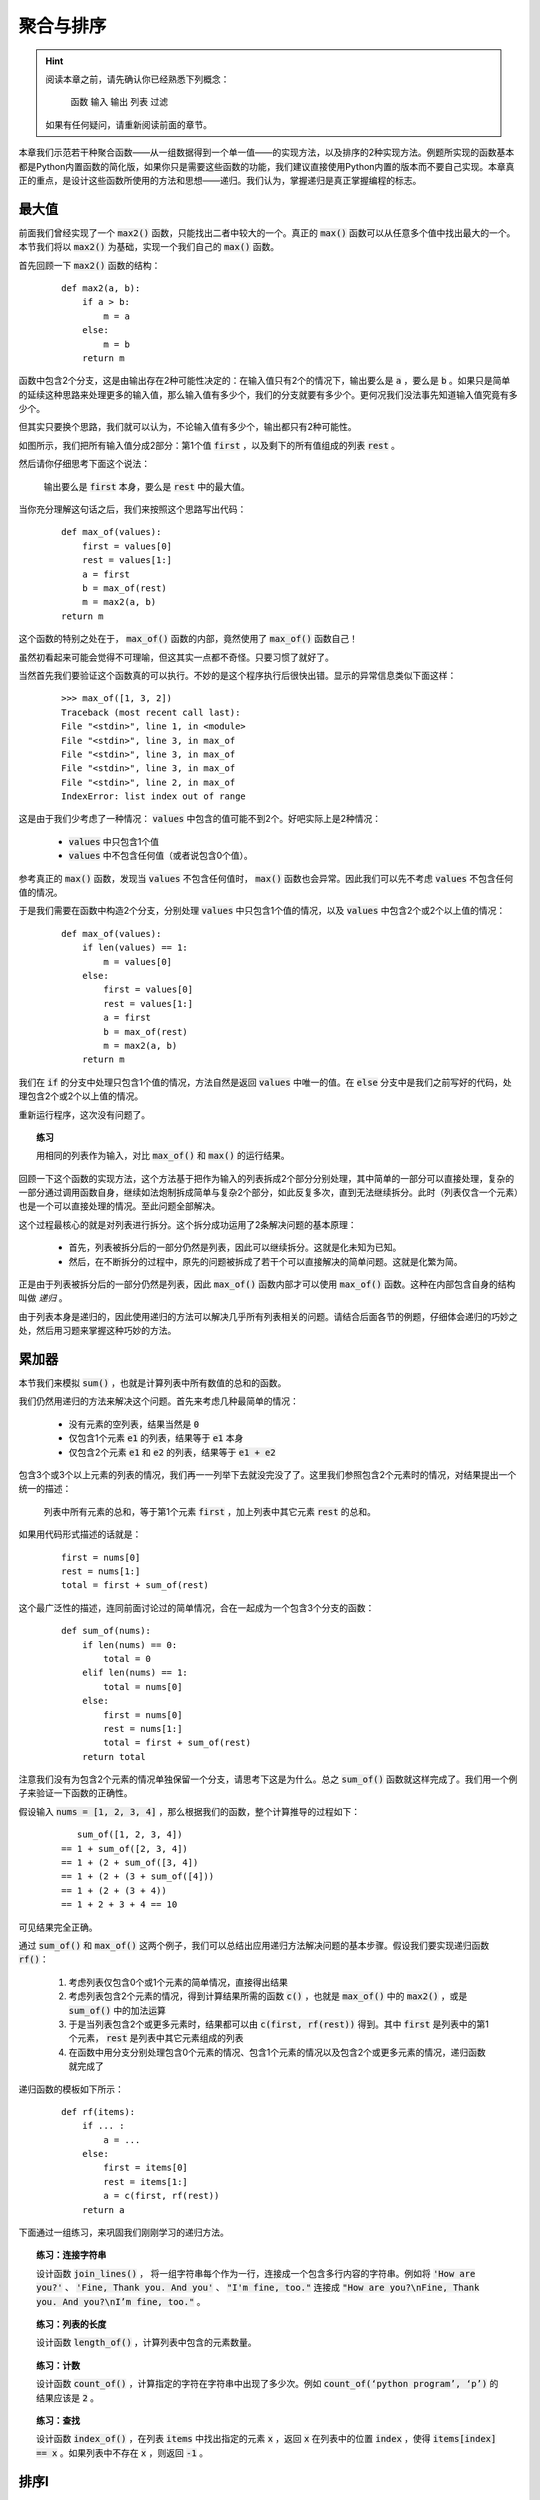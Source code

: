 .. default-role:: code


聚合与排序
==========

.. hint::

    阅读本章之前，请先确认你已经熟悉下列概念：

        函数 输入 输出 列表 过滤

    如果有任何疑问，请重新阅读前面的章节。


本章我们示范若干种聚合函数——从一组数据得到一个单一值——的实现方法，以及排序的2种实现方法。例题所实现的函数基本都是Python内置函数的简化版，如果你只是需要这些函数的功能，我们建议直接使用Python内置的版本而不要自己实现。本章真正的重点，是设计这些函数所使用的方法和思想——递归。我们认为，掌握递归是真正掌握编程的标志。


最大值
------

前面我们曾经实现了一个 `max2()` 函数，只能找出二者中较大的一个。真正的 `max()` 函数可以从任意多个值中找出最大的一个。本节我们将以 `max2()` 为基础，实现一个我们自己的 `max()` 函数。

首先回顾一下 `max2()` 函数的结构：

    ::

        def max2(a, b):
            if a > b:
                m = a
            else:
                m = b
            return m

函数中包含2个分支，这是由输出存在2种可能性决定的：在输入值只有2个的情况下，输出要么是 `a` ，要么是 `b` 。如果只是简单的延续这种思路来处理更多的输入值，那么输入值有多少个，我们的分支就要有多少个。更何况我们没法事先知道输入值究竟有多少个。

但其实只要换个思路，我们就可以认为，不论输入值有多少个，输出都只有2种可能性。

如图所示，我们把所有输入值分成2部分：第1个值 `first` ，以及剩下的所有值组成的列表 `rest` 。

.. graphviz::

    digraph {
        node[fontname="DejaVu Sans"];

        "[1, 3, 2, ...]" -> "1" -> "first";
        "[1, 3, 2, ...]" -> "[3, 2, ...]" -> "rest";
    }

然后请你仔细思考下面这个说法：

    输出要么是 `first` 本身，要么是 `rest` 中的最大值。

当你充分理解这句话之后，我们来按照这个思路写出代码：

    ::

        def max_of(values):
            first = values[0]
            rest = values[1:]
            a = first
            b = max_of(rest)
            m = max2(a, b)
        return m

这个函数的特别之处在于， `max_of()` 函数的内部，竟然使用了 `max_of()` 函数自己！

虽然初看起来可能会觉得不可理喻，但这其实一点都不奇怪。只要习惯了就好了。

当然首先我们要验证这个函数真的可以执行。不妙的是这个程序执行后很快出错。显示的异常信息类似下面这样：

    ::

        >>> max_of([1, 3, 2])
        Traceback (most recent call last):
        File "<stdin>", line 1, in <module>
        File "<stdin>", line 3, in max_of
        File "<stdin>", line 3, in max_of
        File "<stdin>", line 3, in max_of
        File "<stdin>", line 2, in max_of
        IndexError: list index out of range

这是由于我们少考虑了一种情况： `values` 中包含的值可能不到2个。好吧实际上是2种情况：

    * `values` 中只包含1个值
    * `values` 中不包含任何值（或者说包含0个值）。

参考真正的 `max()` 函数，发现当 `values` 不包含任何值时， `max()` 函数也会异常。因此我们可以先不考虑 `values` 不包含任何值的情况。

于是我们需要在函数中构造2个分支，分别处理 `values` 中只包含1个值的情况，以及 `values` 中包含2个或2个以上值的情况：

    ::

        def max_of(values):
            if len(values) == 1:
                m = values[0]
            else:
                first = values[0]
                rest = values[1:]
                a = first
                b = max_of(rest)
                m = max2(a, b)
            return m

我们在 `if` 的分支中处理只包含1个值的情况，方法自然是返回 `values` 中唯一的值。在 `else` 分支中是我们之前写好的代码，处理包含2个或2个以上值的情况。

重新运行程序，这次没有问题了。

.. topic:: 练习

    用相同的列表作为输入，对比 `max_of()` 和 `max()` 的运行结果。

回顾一下这个函数的实现方法，这个方法基于把作为输入的列表拆成2个部分分别处理，其中简单的一部分可以直接处理，复杂的一部分通过调用函数自身，继续如法炮制拆成简单与复杂2个部分，如此反复多次，直到无法继续拆分。此时（列表仅含一个元素）也是一个可以直接处理的情况。至此问题全部解决。

这个过程最核心的就是对列表进行拆分。这个拆分成功运用了2条解决问题的基本原理：

    * 首先，列表被拆分后的一部分仍然是列表，因此可以继续拆分。这就是化未知为已知。
    * 然后，在不断拆分的过程中，原先的问题被拆成了若干个可以直接解决的简单问题。这就是化繁为简。

正是由于列表被拆分后的一部分仍然是列表，因此 `max_of()` 函数内部才可以使用 `max_of()` 函数。这种在内部包含自身的结构叫做 *递归* 。

由于列表本身是递归的，因此使用递归的方法可以解决几乎所有列表相关的问题。请结合后面各节的例题，仔细体会递归的巧妙之处，然后用习题来掌握这种巧妙的方法。


累加器
------

本节我们来模拟 `sum()` ，也就是计算列表中所有数值的总和的函数。

我们仍然用递归的方法来解决这个问题。首先来考虑几种最简单的情况：

    * 没有元素的空列表，结果当然是 `0`
    * 仅包含1个元素 `e1` 的列表，结果等于 `e1` 本身
    * 仅包含2个元素 `e1` 和 `e2` 的列表，结果等于 `e1 + e2`

包含3个或3个以上元素的列表的情况，我们再一一列举下去就没完没了了。这里我们参照包含2个元素时的情况，对结果提出一个统一的描述：

    列表中所有元素的总和，等于第1个元素 `first` ，加上列表中其它元素 `rest` 的总和。

如果用代码形式描述的话就是：

    ::

        first = nums[0]
        rest = nums[1:]
        total = first + sum_of(rest)

这个最广泛性的描述，连同前面讨论过的简单情况，合在一起成为一个包含3个分支的函数：

    ::

        def sum_of(nums):
            if len(nums) == 0:
                total = 0
            elif len(nums) == 1:
                total = nums[0]
            else:
                first = nums[0]
                rest = nums[1:]
                total = first + sum_of(rest)
            return total

注意我们没有为包含2个元素的情况单独保留一个分支，请思考下这是为什么。总之 `sum_of()` 函数就这样完成了。我们用一个例子来验证一下函数的正确性。

假设输入 `nums = [1, 2, 3, 4]` ，那么根据我们的函数，整个计算推导的过程如下：

    ::

           sum_of([1, 2, 3, 4])
        == 1 + sum_of([2, 3, 4])
        == 1 + (2 + sum_of([3, 4])
        == 1 + (2 + (3 + sum_of([4]))
        == 1 + (2 + (3 + 4))
        == 1 + 2 + 3 + 4 == 10

可见结果完全正确。

通过 `sum_of()` 和 `max_of()` 这两个例子，我们可以总结出应用递归方法解决问题的基本步骤。假设我们要实现递归函数 `rf()`：

    1. 考虑列表仅包含0个或1个元素的简单情况，直接得出结果
    2. 考虑列表包含2个元素的情况，得到计算结果所需的函数 `c()` ，也就是 `max_of()` 中的 `max2()` ，或是 `sum_of()` 中的加法运算
    3. 于是当列表包含2个或更多元素时，结果都可以由 `c(first, rf(rest))` 得到。其中 `first` 是列表中的第1个元素， `rest` 是列表中其它元素组成的列表
    4. 在函数中用分支分别处理包含0个元素的情况、包含1个元素的情况以及包含2个或更多元素的情况，递归函数就完成了

递归函数的模板如下所示：

    ::
    
        def rf(items):
            if ... :
                a = ...
            else:
                first = items[0]
                rest = items[1:]
                a = c(first, rf(rest))
            return a

下面通过一组练习，来巩固我们刚刚学习的递归方法。

.. topic:: 练习：连接字符串

    设计函数 `join_lines()` ， 将一组字符串每个作为一行，连接成一个包含多行内容的字符串。例如将 `'How are you?'` 、 `'Fine, Thank you. And you'` 、 `"I'm fine, too."` 连接成 `"How are you?\nFine, Thank you. And you?\nI’m fine, too."` 。

.. topic:: 练习：列表的长度

    设计函数 `length_of()` ，计算列表中包含的元素数量。

.. topic:: 练习：计数

    设计函数 `count_of()` ，计算指定的字符在字符串中出现了多少次。例如 `count_of(‘python program’, ‘p’)` 的结果应该是 `2` 。

.. topic:: 练习：查找

    设计函数 `index_of()` ，在列表 `items` 中找出指定的元素 `x` ，返回 `x` 在列表中的位置 `index` ，使得 `items[index] == x` 。如果列表中不存在 `x` ，则返回 `-1` 。


排序I
-----

迄今为止我们对递归方法的使用，都是把列表作为输入得到一个新的值，也就是所谓聚集。本节我们将要学习的排序，并不会从列表中得到新的值，而仅仅是改变列表中元素的排列顺序。

这次的模仿对象是Python的内置函数 `sorted()` 。如果你还不了解 `sorted()` 的功能，请试着运行下面的代码：

    ::

        def main():
            nums = [5, 2, 3, 9, 7, 8, 1, 6, 4]
            sorted_nums= sorted(nums)
            print(sorted_nums)

一切顺利的话，应该可以看到最后打印出了从小到大排序的9个数字：

    ::

        [1, 2, 3, 4, 5, 6, 7, 8, 9]

这是怎么做到的呢？作为最常用也是最重要的 *算法* 之一，数十年来计算机科学家们提出了许多种不同的排序实现方法。本节和下节介绍比较容易理解的两种实现。

我们的第一种排序方法，几乎照搬前面提到的递归方法。

首先考虑列表中包含0个和1个元素的情况，这两种情况都不需要真正做什么操作，直接返回原先的列表即可。

    ::

        def simple_sort(items):
            if len(items) <= 1:
                sorted_items = items
            else:
                ...
            return sorted_items

然后考虑列表中包含2个元素的情况。不论作为输入的列表是 `[1, 2]` 或者 `[2, 1]` ，我们都应该返回 `[1, 2]` 。这里需要发挥一点想象力，总结出两种情况下我们做的事情的相同之处。

因为现在并不是练习题而是例题，这里就直接给出 **一种** 答案：

    我们把列表中最小的元素放在第1位，把另一个元素放在后面。

不论列表中的2个元素是什么，我们都可以这样得到从小到大排序后的列表。对吧？

接下来该考虑更多元素的情况了。参照前述2个元素时的方法，不难想到下面的递归方法：

    我们把列表中最小的元素作为 `first` 放在第1位，把剩下的其它元素 `rest` 排序后放在后面。

把这些写成代码的话就是：

    ::

        def simple_sort(items):
            if len(items) <= 1:
                sorted_items = items
            else:
                m = min(items)
                first = [m]
                rest = [item for item in items if item != m]
                sorted_items = chain(first, simple_sort(rest))
        return sorted_items

到这里算法的主体框架已经完成了。其中引入了一个用于连接多个列表的函数 `chain()` 。请你自己用之前学过的广义映射实现这个函数。

很简单，不是吗？我们马上来验证一下。使用同样的列表作为输入，把原版的 `sorted()` 函数换成我们的 `simple_sort()` 函数：

    ::

        def main():
            nums = [5, 2, 3, 9, 7, 8, 1, 6, 4]
            sorted_nums= simple_sort(nums)
            print(sorted_items)

运行后的结果同样是从小到大排序的9个数字：

    ::

        [1, 2, 3, 4, 5, 6, 7, 8, 9]

我们成功了吗？可惜并不尽然。我们换一组数值就会让这个算法的错误原形毕露。

    ::

        def main():
            nums = [5, 2, 3, 9, 7, 8, 2, 6, 4]
            sorted_nums= simple_sort(nums)
            print(sorted_items)

注意我们把原先列表中的 `1` 也换成了 `2` ，也就是现在有两个 `2` 。运行后的结果虽然同样是从小到大排序，但却只剩下了8个数字：

    ::

        [2, 3, 4, 5, 6, 7, 8, 9]

错误的原因在于，如果列表中存在重复的元素，则 `rest` 部分相比原列表中会过滤掉多个元素，而 `first` 部分却始终只包含1个元素，二者连接起来之后就会丢失了部分重复的元素。

想明白这一点之后，这个问题就不难修复了。

    ::

        def simple_sort(items):
            if len(items) <= 1:
                sorted_items = items
            else:
                m = min(items)
                first = [item for item in items if item == m]
                rest = [item for item in items if item != m]
                sorted_items = chain(first, simple_sort(rest))
        return sorted_items

这次我们分别用 `item == m` 和 `item != m` 作为过滤条件，构造出 `first` 和 `rest` 两个列表。对于列表中的任一元素，要么等于 `m` ，要么不等于 `m` ，因此 `first` 和 `rest` 连接起来之后必然与原列表元素个数相同。现在即使m在列表中重复出现多次，我们得到的 `first` 也会是同样个数的m组成的列表。这样输出的列表就不会缺少元素了。

重新运行程序，这次的输出果然没有问题了：

    ::

         [2, 2, 3, 4, 5, 6, 7, 8, 9]

于是，虽然经过一点小曲折，我们还是成功地应用递归方法，实现了对列表中的元素进行排序。可以看到，尽管排序函数的输出是与输入（除了元素排序之外）几乎相同的列表，聚集函数的输出是由输入列表各元素计算或组合出的单一值，但由于这两种看起来差别巨大的输出都可以被表示成 `first` 和 `rest` 从而应用递归，因此排序函数的结构与聚集函数几乎没有区别，仅仅是前者获取 `first` 和 `rest` 的过程较为复杂而已。

也就是说，即使两个问题的输入输出乍看上去迥然不同，只要我们能够将其表示成相同的形式，在这个层次上，函数的结构就仍然是由我们选择的输入输出的表示形式所决定的。

反过来讲，即使是相同的问题，输入输出完全相同，如果我们将其表示成另外一种形式，对应的函数结构也将不同，也就是同一函数的另一种实现。下一节我们就介绍排序算法的另一种实现。

.. topic:: 练习：

    设计函数 `shuffle(items)` ，输入的 `items` 是一个列表，要求输出是将 `items` 中所有元素顺序打乱后的列表。

    提示：Python标准库 `random` 中的 `choice()` 函数可以从列表中（像抽签一样）随机取出一个元素。


排序II
------

在大部分算法教科书中，类似上一节中 `simple_sort()` 函数的排序方法被称为 *简单选择排序* 。这种实现在性能方面不甚理想，假如我们用 `simple_sort()` 对包含10000个元素的列表排序需要1秒，对包含20000个元素的列表进行排序就需要大约4秒。而如果采用本节介绍的排序算法，对包含20000个元素的列表进行排序，只需要大约1.4秒。在大部分算法教科书中，本章介绍的排序方法被称为 *快速排序* 。

上一节已经预告过，新的排序方法需要我们将输出表示为另一种形式，也就是用另一种视角来看待输出列表的构成。这个独特的视角就是快速排序的精妙所在。

我们来重新观察一下已经从小到大排好序的列表：

    ::

        [1, 2, 3, 4, 5, 6, 7, 8, 9]

上一节的视角是盯住这个列表中的第一项，于是这个列表就被看作由最小值 `first` 和其它值 `rest` 两部分组成。

我们这次不再盯住第一项，而是盯住列表中部的某项，例如 `5` 。在这个视角下，列表可以被看作由3部分组成

    * 作为分界点的 `5` 本身
    * 原列表中比 `5` 小的值
    * 原列表中比 `5` 大的值

借由这个新的视角我们来探索新的排序方法。仍然拿这个未排序的列表为例：

    ::

        [5, 2, 3, 9, 7, 8, 1, 6, 4]

我们可以从中随意挑一个元素作为分界点，比如简单粗暴的用这个列表中的第一项，正好也是5。再从列表中过滤出比 `5` 小的值和比 `5` 大的值，将它们连接起来：

    ::

        chain([2, 3, 1, 4], [5], [9, 7, 8, 6])

对于新产生的两个列表我们用同样的方法处理，例如对于 `[2, 3, 1, 4]` ，我们以 `2` 作为分界点，将其分解为3部分再连接起来：

    ::

        chain([1], [2], [3, 4])

对于另一部分 `[9, 7, 8, 6]` 也是一样，取 `9` 作为分界点，得到：

    ::

        chain([7, 8, 6], [9], [])

注意这4个数中不存在大于 `9` 的值，因此第3部分为空列表。对 `[7, 8, 6]` 再做一次，以 `7` 为分界点得到：

    ::

        chain([6], [7], [8])

只要依次把它们一层层连接起来，我们就可以得到排好序的列表：

    ::

        [1, 2, 3, 4, 5, 6, 7, 8, 9]

采用这种思路写出的函数同样是递归的。对包含0个或1个元素的输入的情况的处理与普通的递归相同：

    ::

        def quick_sort(items):
            if len(items) <= 1:
                sorted_items = items
            else:
                ...
        return sorted_items

在 `else` 分支的部分，我们不再将输出表示成 `first` 和 `rest` 两部分，而是表示为小于分界点的值组成的列表 `smaller` 、等于分界点的值组成的列表 `equal` 、大于分界点的值组成的列表 `larger` 这3部分：

    ::

        def quick_sort(items):
            if len(items) <= 1:
                sorted_items = items
            else:
                pivot = items[0]
                smaller = [item for item in items if item < pivot]
                equal= [item for item in items if item == pivot]
                larger= [item for item in items if item > pivot]
                sorted_items = chain(quick_sort(smaller), equal, quick_sort(larger))
        return sorted_items

其中 `smaller` ， `equal` ， `larger` 都是简单的由原列表过滤得到。也没有任何需要实现的函数。这就是 `quick_sort()` 函数的完成版。

.. topic:: 练习

    用不同的输入验证 `quick_sort()` 函数的正确性。

.. topic:: 练习

    下面的程序可以生成包含n个数值的乱序列表，并显示 `simple_sort()` 和 `quick_sort()` 对该列表进行排序分别耗时多少。用不同的n进行试验，对比两种排序方法的耗时情况。

        ::

            import random
            import time

            def main():
                n = 10000
                nums = list(range(n))
                random.shuffle(nums)
                t0 = time.time()
                simple_sort(nums)
                t1 = time.time()
                quick_sort(nums)
                t2 = time.time()
                print('Simple Sorted in {}s'.format(t1 - t0))
                print('Quick Sorted in {}s'.format(t2 - t1))

如你所见，大部分情况下处理相同长度的列表 `quick_sort()` 总是比 `simple_sort()` 快。对这个现象进行严谨的分析超出了本书的范围。但简单说明的话， 大致是因为在应用递归方法时， `quick_sort()` 每次把问题的规模缩小一半，而 `simple_sort()` 每次只把问题规模减小一点。这种差异同样是我们从不同视角看待输出数据，进而将输出数据表示为不同形式所导致的必然结果。

话说回来，每次将问题规模缩小一半的递归虽然巧妙，但一来并非所有问题都能被如此拆解，二来并非人人都能找到这种巧妙的拆解方法，三来即使顺利拆解也未必能像快速排序一样有显著的性能优势或其它好处。而每次将问题规模减小一点的first-rest式递归，则是简单可靠，人人可用，用则必成。因此我们建议首先用first-rest式递归解决问题，在此基础上再去探索更优化的递归，而不要一开始就好高骛远。

.. topic:: 练习：猜数字游戏

    设计函数 `guess_number(x)` ，输入 `x` 是一个0到100之间的整数。请在函数中模拟猜数字的过程，并将过程在屏幕上显示。例如：

        ::

            32 –> too small
            80 –> too big
            75 –> bingo

    请至少基于两种不同的猜数字策略实现不同的函数，然后对比哪种方法能用更少的步骤得到正确答案。

    如果 `x` 不是0到100之间的整数，请输出报错信息。


本章小结
--------

如本章开头所说，充分理解并掌握本章所介绍的递归方法，是真正掌握编程技能的标志。其中尤其需要重点掌握的，是first-rest形式的递归。由于用列表表示的数据必然可以拆分为first-rest形式，所以first-rest适用于一切用列表表示输入数据的问题。实现first-rest形式的递归函数的要点是：

    * 考虑列表仅包含0个或1个元素时的简单情况，直接给出结果
    * 考虑列表仅包含2个元素时的情况，以此为参考将输出数据表示为由列表的第一个元素 `first` 和其它元素 `rest` 两部分得到，其中 `rest` 部分的结果由递归调用得到
    * 用不同分支分别处理上述几类情况

注意不要忘记处理列表仅包含0个或1个元素时的简单情况。

另一大类递归是除了first-rest形式以外的递归。除了我们演示的是把原问题拆解成原先规模的一半的方法，还有各种各样的方法来构造不同形式的递归。这种递归表面上是需要巧妙的构思，本质上是需要对问题的深刻洞察。请在成功运用first-rest形式的递归后，再向更灵活更复杂的递归形式发起挑战。

无论哪种形式的递归，函数的实现都是由我们选择的输入输出数据的表示形式决定的。在这一点上，递归方法和之前介绍的各种函数设计方法都是一样。当你能够将问题用恰当的输入输出数据形式的表示出来，写出代码只是水到渠成的事。
